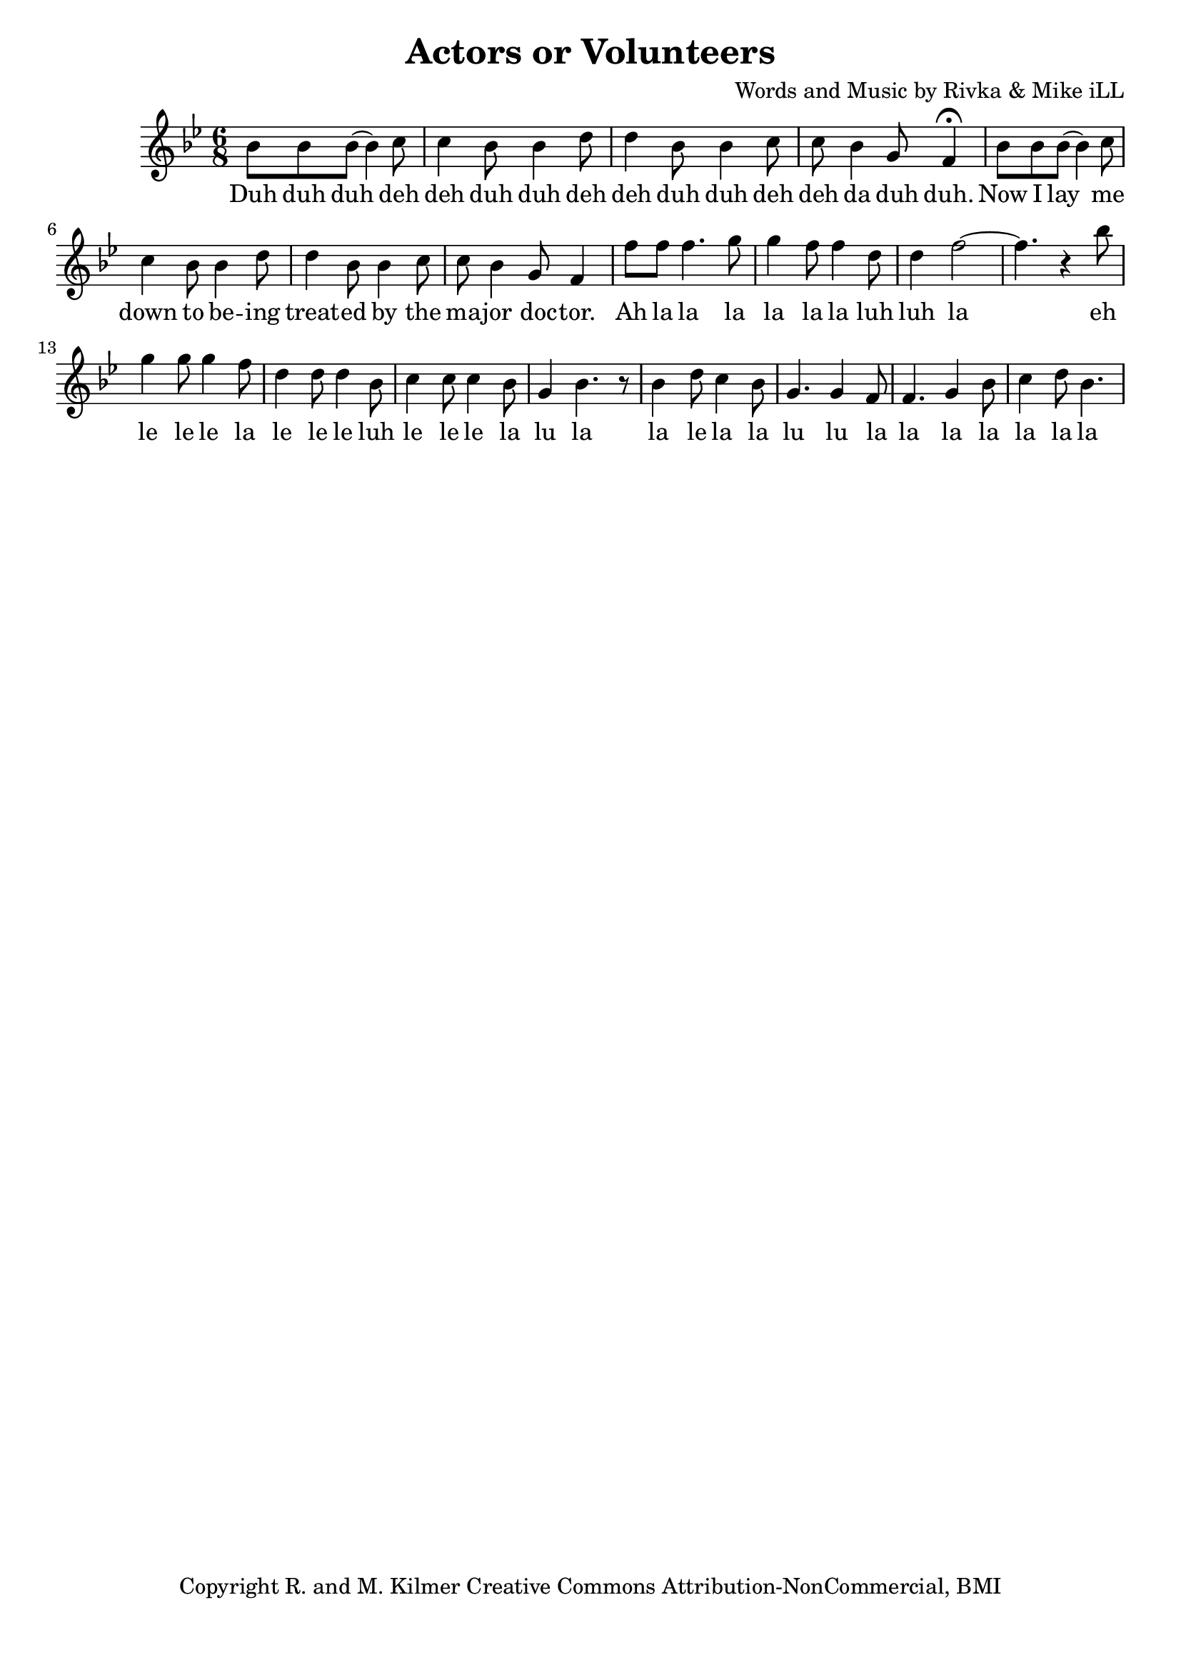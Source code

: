 \version "2.18.2"

\header {
  title = "Actors or Volunteers"
  composer = "Words and Music by Rivka & Mike iLL"
  tagline = "Copyright R. and M. Kilmer Creative Commons Attribution-NonCommercial, BMI"
}

\paper{ print-page-number = ##f bottom-margin = 0.5\in }

melody = \relative c'' {
  \clef treble
  \key bes \major
  \time 6/8 
  \set Score.voltaSpannerDuration = #(ly:make-moment 24/8)
  
  \new Voice = "words" {
  		bes8 bes bes( bes4) c8 | c4 bes8 bes4 d8 | d4 bes8 bes4 c8 | c bes4 g8 f4\fermata |
		bes8 bes bes( bes4) c8 | c4 bes8 bes4 d8 | d4 bes8 bes4 c8 | c bes4 g8 f4 |
		f'8 f f4. g8 | g4 f8 f4 d8 | d4 f2~ | f4. r4 bes8 | 
		g4 g8 g4 f8 | d4 d8 d4 bes8 |
		c4 c8 c4 bes8 | g4 bes4. r8 |
		bes4 d8 c4 bes8 | g4. g4 f8 | f4. g4 bes8 | c4 d8 bes4.
	}
  
}

text =  \lyricmode {
    \new Lyrics {
    \set associatedVoice = "melody"
    	Duh duh duh deh deh duh duh deh deh duh duh deh deh da duh duh.
		Now I lay me down to be -- ing treat -- ed by the ma -- jor doc -- tor.
		Ah la la la la la la luh luh la eh le le le la le le le luh
		le le le la lu la
		la le la la lu lu la la la la la la la
	}
	
}


harmonies = \chordmode {

}

\score {
  <<
    \new ChordNames {
      \set chordChanges = ##t
      \harmonies
    }
  	\new Voice = "voice" { \melody  }
  	\new Lyrics \lyricsto "words" \text
  >>
  
  \layout { }
  \midi { }
}

%Additional Notes
\markup \fill-line {
\column {
" "
" "
" "
" "
" "
  }
}
